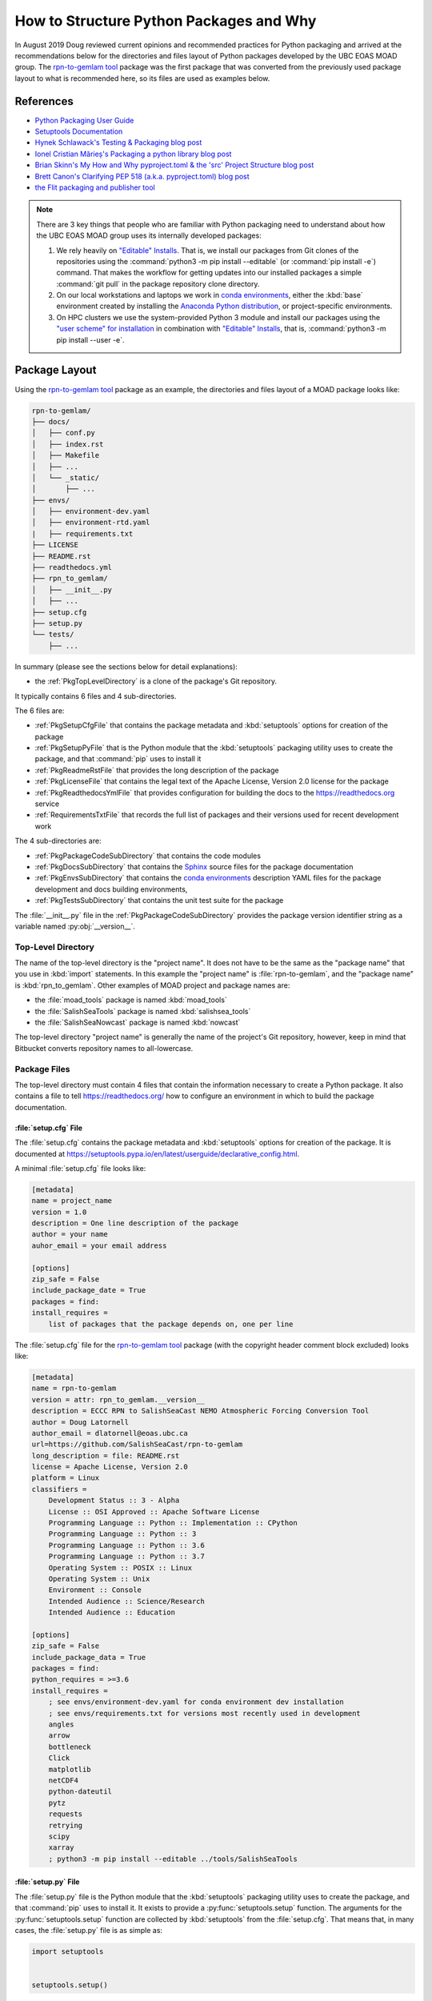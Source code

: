 .. Copyright 2018-2021 The UBC EOAS MOAD Group
.. and The University of British Columbia
..
.. Licensed under a Creative Commons Attribution 4.0 International License
..
..   https://creativecommons.org/licenses/by/4.0/


.. _HowToStructurePythonPackagesAndWhy:

****************************************
How to Structure Python Packages and Why
****************************************

In August 2019 Doug reviewed current opinions and recommended practices for Python packaging and arrived at the recommendations below for the directories and files layout of Python packages developed by the UBC EOAS MOAD group.
The `rpn-to-gemlam tool`_ package was the first package that was converted from the previously used package layout to what is recommended here,
so its files are used as examples below.

.. _rpn-to-gemlam tool: https://github.com/SalishSeaCast/rpn-to-gemlam


References
==========

* `Python Packaging User Guide`_
* `Setuptools Documentation`_
* `Hynek Schlawack's Testing & Packaging blog post`_
* `Ionel Cristian Mărieș's Packaging a python library blog post`_
* `Brian Skinn's My How and Why pyproject.toml & the 'src' Project Structure blog post`_
* `Brett Canon's Clarifying PEP 518 (a.k.a. pyproject.toml) blog post`_
* `the Flit packaging and publisher tool`_

.. _Python Packaging User Guide: https://packaging.python.org/
.. _Setuptools Documentation: https://setuptools.pypa.io/en/latest/index.html
.. _Hynek Schlawack's Testing & Packaging blog post: https://hynek.me/articles/testing-packaging/
.. _Ionel Cristian Mărieș's Packaging a python library blog post: https://blog.ionelmc.ro/2014/05/25/python-packaging/
.. _Brian Skinn's My How and Why pyproject.toml & the 'src' Project Structure blog post: https://bskinn.github.io/My-How-Why-Pyproject-Src/
.. _Brett Canon's Clarifying PEP 518 (a.k.a. pyproject.toml) blog post: https://snarky.ca/clarifying-pep-518/
.. _the Flit packaging and publisher tool: https://flit.readthedocs.io/en/latest/index.html


.. note::
    There are 3 key things that people who are familiar with Python packaging need to understand about how the UBC EOAS MOAD group uses its internally developed packages:

    #. We rely heavily on `"Editable" Installs`_.
       That is,
       we install our packages from Git clones of the repositories using the :command:`python3 -m pip install --editable`
       (or :command:`pip install -e`) command.
       That makes the workflow for getting updates into our installed packages a simple :command:`git pull` in the package repository clone directory.

       .. _"Editable" Installs: https://pip.pypa.io/en/stable/cli/pip_install/#editable-installs

    #. On our local workstations and laptops we work in `conda environments`_,
       either the :kbd:`base` environment created by installing the `Anaconda Python distribution`_,
       or project-specific environments.

       .. _conda environments: https://docs.conda.io/projects/conda/en/latest/
       .. _Anaconda Python distribution: https://www.anaconda.com/products/individual

    #. On HPC clusters we use the system-provided Python 3 module and install our packages using the `"user scheme" for installation`_ in combination with `"Editable" Installs`_,
       that is,
       :command:`python3 -m pip install --user -e`.

       .. _"user scheme" for installation: https://packaging.python.org/tutorials/installing-packages/#installing-to-the-user-site


Package Layout
==============

Using the `rpn-to-gemlam tool`_ package as an example,
the directories and files layout of a MOAD package looks like:

.. code-block:: text

    rpn-to-gemlam/
    ├── docs/
    │   ├── conf.py
    │   ├── index.rst
    │   ├── Makefile
    │   ├── ...
    │   └── _static/
    │       ├── ...
    ├── envs/
    │   ├── environment-dev.yaml
    │   ├── environment-rtd.yaml
    |   ├── requirements.txt
    ├── LICENSE
    ├── README.rst
    ├── readthedocs.yml
    ├── rpn_to_gemlam/
    │   ├── __init__.py
    │   ├── ...
    ├── setup.cfg
    ├── setup.py
    └── tests/
        ├── ...

In summary
(please see the sections below for detail explanations):

* the :ref:`PkgTopLevelDirectory` is a clone of the package's Git repository.

It typically contains 6 files and 4 sub-directories.

The 6 files are:

* :ref:`PkgSetupCfgFile` that contains the package metadata and :kbd:`setuptools` options for creation of the package
* :ref:`PkgSetupPyFile` that is the Python module that the :kbd:`setuptools` packaging utility uses to create the package,
  and that :command:`pip` uses to install it
* :ref:`PkgReadmeRstFile` that provides the long description of the package
* :ref:`PkgLicenseFile` that contains the legal text of the Apache License, Version 2.0 license for the package
* :ref:`PkgReadthedocsYmlFile` that provides configuration for building the docs to the https://readthedocs.org service
* :ref:`RequirementsTxtFile` that records the full list of packages and their versions used for recent development work

The 4 sub-directories are:

* :ref:`PkgPackageCodeSubDirectory` that contains the code modules
* :ref:`PkgDocsSubDirectory` that contains the `Sphinx`_ source files for the package documentation

  .. _Sphinx: https://www.sphinx-doc.org/en/master/

* :ref:`PkgEnvsSubDirectory` that contains the `conda environments`_ description YAML files for the package development and docs building environments,
* :ref:`PkgTestsSubDirectory` that contains the unit test suite for the package

The :file:`__init__.py` file in the :ref:`PkgPackageCodeSubDirectory` provides the package version identifier string as a variable named :py:obj:`__version__`.


.. _PkgTopLevelDirectory:

Top-Level Directory
-------------------

The name of the top-level directory is the "project name".
It does not have to be the same as the "package name" that you use in :kbd:`import` statements.
In this example the "project name" is :file:`rpn-to-gemlam`,
and the "package name" is :kbd:`rpn_to_gemlam`.
Other examples of MOAD project and package names are:

* the :file:`moad_tools` package is named :kbd:`moad_tools`
* the :file:`SalishSeaTools` package is named :kbd:`salishsea_tools`
* the :file:`SalishSeaNowcast` package is named :kbd:`nowcast`

The top-level directory "project name" is generally the name of the project's Git repository,
however, keep in mind that Bitbucket converts repository names to all-lowercase.


Package Files
-------------

The top-level directory must contain 4 files that contain the information necessary to create a Python package.
It also contains a file to tell https://readthedocs.org/ how to configure an environment in which to build the package documentation.


.. _PkgSetupCfgFile:

:file:`setup.cfg` File
^^^^^^^^^^^^^^^^^^^^^^

The :file:`setup.cfg` contains the package metadata and :kbd:`setuptools` options for creation of the package.
It is documented at https://setuptools.pypa.io/en/latest/userguide/declarative_config.html.

A minimal :file:`setup.cfg` file looks like:

.. code-block:: ini

    [metadata]
    name = project_name
    version = 1.0
    description = One line description of the package
    author = your name
    auhor_email = your email address

    [options]
    zip_safe = False
    include_package_date = True
    packages = find:
    install_requires =
        list of packages that the package depends on, one per line

The :file:`setup.cfg` file for the `rpn-to-gemlam tool`_ package
(with the copyright header comment block excluded)
looks like:

.. code-block:: ini

    [metadata]
    name = rpn-to-gemlam
    version = attr: rpn_to_gemlam.__version__
    description = ECCC RPN to SalishSeaCast NEMO Atmospheric Forcing Conversion Tool
    author = Doug Latornell
    author_email = dlatornell@eoas.ubc.ca
    url=https://github.com/SalishSeaCast/rpn-to-gemlam
    long_description = file: README.rst
    license = Apache License, Version 2.0
    platform = Linux
    classifiers =
        Development Status :: 3 - Alpha
        License :: OSI Approved :: Apache Software License
        Programming Language :: Python :: Implementation :: CPython
        Programming Language :: Python :: 3
        Programming Language :: Python :: 3.6
        Programming Language :: Python :: 3.7
        Operating System :: POSIX :: Linux
        Operating System :: Unix
        Environment :: Console
        Intended Audience :: Science/Research
        Intended Audience :: Education

    [options]
    zip_safe = False
    include_package_data = True
    packages = find:
    python_requires = >=3.6
    install_requires =
        ; see envs/environment-dev.yaml for conda environment dev installation
        ; see envs/requirements.txt for versions most recently used in development
        angles
        arrow
        bottleneck
        Click
        matplotlib
        netCDF4
        python-dateutil
        pytz
        requests
        retrying
        scipy
        xarray
        ; python3 -m pip install --editable ../tools/SalishSeaTools


.. _PkgSetupPyFile:

:file:`setup.py` File
^^^^^^^^^^^^^^^^^^^^^

The :file:`setup.py` file is the Python module that the :kbd:`setuptools` packaging utility uses to create the package,
and that :command:`pip` uses to install it.
It exists to provide a :py:func:`setuptools.setup` function.
The arguments for the :py:func:`setuptools.setup` function are collected by :kbd:`setuptools` from the :file:`setup.cfg`.
That means that,
in many cases,
the :file:`setup.py` file is as simple as:

.. code-block:: python

    import setuptools


    setuptools.setup()

An exception to that simplicity occurs when a package uses `entry points`_ in conjunction with a framework like `Click`_ or `Cliff`_ to provide a command-line interface

.. _entry points: https://packaging.python.org/guides/creating-and-discovering-plugins/#using-package-metadata
.. _Click: https://click.palletsprojects.com/en/7.x/
.. _Cliff: https://docs.openstack.org/cliff/latest/

In that case,
as is the case for the `rpn-to-gemlam tool`_ package,
the :py:func:`setuptools.setup` function call must include an :kbd:`entry_points` argument:

.. code-block:: python

    import setuptools


    setuptools.setup(
        entry_points="""
        [console_scripts]
        rpn-to-gemlam=rpn_to_gemlam.rpn_to_gemlam:cli
        """
    )


.. _PkgReadmeRstFile:

:file:`README.rst` File
^^^^^^^^^^^^^^^^^^^^^^^

The :file:`README.rst` file provides a more than one line description of the package.
Take a look some of the UBC EOAS MOAD repositories to get an idea of typical contents.
:file:`README.rst` should include a copyright and license section.

The :file:`README.rst` file is included as the :kbd:`long_description` metadata value in the :ref:`PkgSetupCfgFile` by including the line:

.. code-block:: ini

    long_description = file: README.rst

in the :kbd:`[metadata]` section.

:file:`README` files written using reStructuredText
(or Markdown)
are automatically rendered to HTML in Bitbucket web pages.


.. _PkgLicenseFile:

:file:`LICENSE` File
^^^^^^^^^^^^^^^^^^^^

The :file:`LICENSE` contains the legal license text for the package.
We release all of our open code under the `Apache License, Version 2.0`_

.. _Apache License, Version 2.0: https://www.apache.org/licenses/

So,
you can just copy the :file:`LICENSE` file from another MOAD repository.
Be sure to include the license declaration via the :kbd:`license` metadata value in the :ref:`PkgSetupCfgFile` by including the line:

.. code-block:: ini

    license = Apache License, Version 2.0

in the :kbd:`[metadata]` section.


.. _PkgReadthedocsYmlFile:

:file:`readthedocs.yml` File
^^^^^^^^^^^^^^^^^^^^^^^^^^^^

For packages that use https://readthedocs.org/ to render and host their documentation,
we include a :file:`readthedocs.yml` file in the top-level directory
(the file name and location are stipulated by readthedocs).
That file `declares the features of the environment`_ that we want readthedocs to use to build our docs,
specifically,
a conda environment that we describe in the :file:`envs/environment-rtd.yaml` file
(described below),
and the most recent version of Python.

.. _declares the features of the environment: https://docs.readthedocs.io/en/stable/config-file/v2.html

The :file:`readthedocs.yml` file for the `rpn-to-gemlam tool`_ package is typical,
and looks like:

.. code-block:: yaml

    version: 2

    # Only build HTML and JSON formats
    formats: []

    python:
      version: 3.7

    conda:
      environment: envs/environment-rtd.yaml

    build:
      image: latest


Package Sub-Directories
-----------------------

The top-level directory must contain a package sub-directory in which the Python modules that are the package code are stored.
There are also usually 3 other sub-directories that contain:

* the package documentation (:file:`docs/`)
* descriptions of the conda enviroments used for development of the package and building its documentation (:file:`envs/`)
* the unit test suite for the package (:file:`tests/`)


.. _PkgPackageCodeSubDirectory:

Package Code Sub-directory
--------------------------

The package code sub-directory is where the Python modules that are the package code are stored.
Its name is the package name that is used in :kbd:`import` statements.
In the the `rpn-to-gemlam tool`_ package the package sub-directory is named :file:`rpn_to_gemlam`.

Because the package name is used in :kbd:`import` statements it must follow the rules that Python imposes on module names:

* contain only letters,
  numbers,
  and underscores
* not start with a number

By convention,
package names are all-lowercase,
and use underscores when they improve readability.
A leading underscore is the convention that indicates a private module,
variable,
etc.,
so a package name that starts with an underscore would be unusual and confusing.

The package sub-directory must contain a file called :file:`__init__.py`
(often pronounced "dunder init").
The presence of a :file:`__init__.py` file is what makes a directory and the Python modules it contains importable.

In MOAD packages the :file:`__init__.py` file in the package sub-directory contains a declaration of a variable named :py:obj:`__version__`,
for example:

.. code-block:: python

    __version__ = "19.1.dev0"

We use a `CalVer`_ versioning scheme that conforms to `PEP-440`_.
The version identifier format is :kbd:`yy.n[.devn]`,
where :kbd:`yy` is the (post-2000) year of release,
and :kbd:`n` is the number of the release within the year, starting at :kbd:`1`.
After a release has been made the value of :kbd:`n` is incremented by 1,
and :kbd:`.dev0` is appended to the version identifier to indicate changes that will be included in the next release.

.. _CalVer: https://calver.org/
.. _PEP-440: https://www.python.org/dev/peps/pep-0440

The :py:obj:`__version__` value is included as the :kbd:`version` metadata value in the :ref:`PkgSetupCfgFile` by including the line:

.. code-block:: ini

    version = attr: package_name.__version__

in the :kbd:`[metadata]` section.
Be sure to replace :py:obj:`package_name` with the package name you chose for the :ref:`PkgPackageCodeSubDirectory`.


.. _PkgDocsSubDirectory:

:file:`docs/` Sub-directory
---------------------------

The :file:`docs/` directory contains the `Sphinx`_ source files for the package documentation.
This directory is initialized by creating it,
then running the :command:`sphinx-quickstart` command in it.

After initializing the :file:`docs/` directory,
its :file:`conf.py` file requires some editing.
Please see :file:`docs/conf.py` in the `rpn-to-gemlam tool`_ package for an example of a "finished" file.

The key things that need to be done are:

* Add:

  .. code-block:: python

      import os
      import sys

      sys.path.insert(0, os.path.abspath(".."))

  to the :kbd:`# -- Path setup ----------` section of the file to make the package code directory tree available to the Sphinx builder for collection of package metadata,
  automatic generation of documentation from docstrings,
  etc.

* Change the :py:obj:`project` code in the :kbd:`# -- Project information ---------` section to:

  .. code-block:: python

      import configparser

      setup_cfg = configparser.ConfigParser()
      setup_cfg.read(os.path.abspath("../setup.cfg"))
      project = setup_cfg["metadata"]["name"]

  to get the project name from the :kbd:`metadata` section of the :ref:`PkgSetupCfgFile`.

* Change the :py:obj:`copyright` code in the :kbd:`# -- Project information ---------` section to something like:

  .. code-block:: python

      import datetime

      pkg_creation_year = 2019
      copyright_years = (
          f"{pkg_creation_year}"
          if datetime.date.today().year == pkg_creation_year
          else f"{pkg_creation_year}-{datetime.date.today():%Y}"
      )
      copyright = f"{copyright_years}, {author}"

  to ensure that the copyright year range displayed in the rendered docs is always up to date
  (at least as of the most recent rendering).

* Change the :py:obj:`version` and :py:obj:`release` code in the :kbd:`# -- Project information ---------` section to something like:

  .. code-block:: python

      import package_name

      version = package_name.__version__
      release = version

  to get the package version identifier from the :py:obj:`__version__` variable in the package :file:`__init__.py` file.
  Be sure to replace :py:obj:`package_name` with the package name you chose for the :ref:`PkgPackageCodeSubDirectory`.


.. _PkgEnvsSubDirectory:

:file:`envs/` Sub-directory
---------------------------

The :file:`envs/` sub-directory contains at least 3 files that described the `conda environments`_ for the package development and docs building environments.


:file:`environment-dev.yaml` File
^^^^^^^^^^^^^^^^^^^^^^^^^^^^^^^^^

The :file:`environment-dev.yaml` file is the conda environment description file for the package development environment.
It includes all of the packages necessary to install,
run,
develop,
test,
and document the package.

For example,
the :file:`environment-dev.yaml` file for the `rpn-to-gemlam tool`_ package looks like:

.. code-block:: yaml

    # conda environment description file for rpn-to-gemlam package
    # development environment
    #
    # Create a conda environment for development, testing and documentation of the package
    # with:
    #
    #   $ conda env create -f rpn-to-gemlam/environment-dev.yaml
    #   $ conda activate rpn-to-gemlam
    #   (rpn-to-gemlam)$ python3 -m pip install --editable ../tools/SalishSeaTools
    #   (rpn-to-gemlam)$ python3 -m pip install --editable rpn-to-gemlam
    #
    # The environment will include all of the tools used to develop,
    # test, and document the rpn-to-gemlam package.
    #
    # See the envs/requirements.txt file for an exhaustive list of all of the
    # packages installed in the environment and their versions used in
    # recent development.

    name: rpn-to-gemlam

    channels:
      - conda-forge
      - nodefaults

    dependencies:
      - arrow
      - bottleneck
      - Click
      - matplotlib
      - netCDF4
      - pip
      - python=3.7
      - python-dateutil
      - pytz
      - requests
      - retrying
      - scipy
      - xarray

      # For unit tests
      - coverage
      - pytest

      # For documentation
      - sphinx
      - sphinx_rtd_theme

      # For coding style
      - black

      - pip:
          - angles

* The comments at the top of the file include a succinct version of the commands required to create the dev environment.
* The recommended conda channel to get packages from is :kbd:`conda-forge`.
  :kbd:`nodefaults` is included in the :kbd:`channels` list to speed up the packages dependency solver because it is now rare for us to require packages from any other source than :kbd:`conda-forge` .
* Packages that are unavailable from conda channels are installed via :command:`pip`.

The :file:`environment-dev.yaml` file is "hand-crafted" rather than being generated via the :command:`conda env export` command.
As such,
it contains only the top level dependency packages,
and only version specifications that are absolutely necessary.
That allows the conda solver do its job to assemble a consistent set of up-to-date packages to install.


:file:`environment-rtd.yaml` File
^^^^^^^^^^^^^^^^^^^^^^^^^^^^^^^^^

The :file:`environment-rtd.yaml` file is the conda environment description file for the docs building environment on readthedocs.org.
It includes only the packages above and beyond those that readthedocs.org installs into is environments as a matter of course that are required to build the docs.

The :file:`environment-rtd.yaml` file for the `rpn-to-gemlam tool`_ package is absolutely minimal,
specifying only the version of Python to use in the readthedocs.org environment:

.. code-block:: yaml

    # conda environment description file for docs build environment
    # on readthedocs.org

    name: sphinx-build

    channels:
      - defaults

    dependencies:
      - python=3.7

The only reason to add more packages to the :kbd:`dependencies` list is if :py:exc:`ImportError` exceptions that arise in the `Sphinx autodoc`_ processing of docstrings can't be resolved by the use of the `autodoc_mock_imports`_ list in :file:`conf.py`.

.. _Sphinx autodoc: https://www.sphinx-doc.org/en/master/usage/extensions/autodoc.html
.. _autodoc_mock_imports: https://www.sphinx-doc.org/en/master/usage/extensions/autodoc.html#confval-autodoc_mock_imports


.. _RequirementsTxtFile:

:file:`requirements.txt` File
^^^^^^^^^^^^^^^^^^^^^^^^^^^^^

The :file:`requirements.txt` file records the full list of packages and their versions used for recent development work.
It is generated using the :command:`python3 -m pip list --format=freeze` command.
When new package dependencies are added to the project,
or the dev environment is updated via :command:`conda update --all`,
a new :file:`requirements.txt` file should be generated and merged with the previously committed version so that the dev environment changes are tracked by Git.


.. _PkgTestsSubDirectory:

:file:`tests/` Sub-directory
----------------------------

The :file:`tests/` sub-directory contains the unit test suite for the package.
Its modules match the names of the modules in the :ref:`PkgPackageCodeSubDirectory`,
but with :kbd:`test_` pre-pended to them.
If the :ref:`PkgPackageCodeSubDirectory` contains sub-directories,
those sub-directories are reflected in the :file:`tests/` tree.

The :file:`tests/` sub-directory,
nor any other directories that may be created in its tree *should not* contain :file:`__init__.py` files.
Please see `the discussion of test layout/import rules in the pytest docs`_ for explanation.

.. _the discussion of test layout/import rules in the pytest docs: https://doc.pytest.org/en/latest/explanation/goodpractices.html#tests-outside-application-code


Rationale
=========

The changes that resulted from Doug's August 2019 review of then current opinions and recommended practices for Python packaging are:

* Start using the :ref:`PkgSetupCfgFile` in packages to contain all of the package metadata.
  That eliminates the :file:`__pkg_metadata__.py` that was previously used for some of the metadata,
  and was symlinked across the :ref:`PkgTopLevelDirectory` and :ref:`PkgPackageCodeSubDirectory`.
  It also dramatically reduces the amount of code in the :ref:`PkgSetupPyFile`,
  and changes how the package name and version are imported into the :file:`conf.py` file in the :ref:`PkgDocsSubDirectory`.

* Define the package version identifier in the :file:`__init__.py` file in the :ref:`PkgPackageCodeSubDirectory`.

* Move the dev and docs environment description files in the :ref:`PkgEnvsSubDirectory`.

The :ref:`PkgSetupCfgFile` was chosen over the `pyproject.toml file`_ because,
as of :kbd:`pip-19.1` in the spring of 2019,
`"Editable" Installs`_ are not supported for packages that contain a :file:`pyproject.toml` file.
Discussion by the Python Packaging Authority of how to resolve this issue is ongoing.

.. _pyproject.toml file: https://www.python.org/dev/peps/pep-0518/

The :file:`src/` layout advocated by `Hynek Schlawack's Testing & Packaging blog post`_ and `Ionel Cristian Mărieș's Packaging a python library blog post`_ was rejected pending a strong recommendation in its favour by the Python Packaging Authority and support for it in packaging tools like `the Flit packaging and publisher tool`_.

The benefits that :file:`src/` layout provides are not important to us because always install our group-developed packages via :command:`python3 -m pip install -e`,
and we don't use `tox`_ to test our packages with different Python versions and interpreters.

.. _tox: https://tox.wiki/en/latest/
